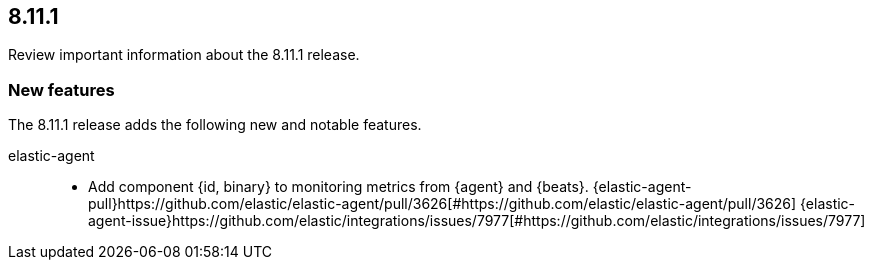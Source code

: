 // begin 8.11.1 relnotes

[[release-notes-8.11.1]]
==  8.11.1

Review important information about the  8.11.1 release.









[discrete]
[[new-features-8.11.1]]
=== New features

The 8.11.1 release adds the following new and notable features.


elastic-agent::

* Add component {id, binary} to monitoring metrics from {agent} and {beats}. {elastic-agent-pull}https://github.com/elastic/elastic-agent/pull/3626[#https://github.com/elastic/elastic-agent/pull/3626] {elastic-agent-issue}https://github.com/elastic/integrations/issues/7977[#https://github.com/elastic/integrations/issues/7977]







// end 8.11.1 relnotes
